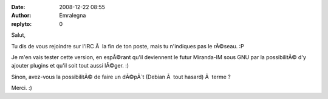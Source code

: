 :date: 2008-12-22 08:55
:author: Emralegna
:replyto: 0

Salut,

Tu dis de vous rejoindre sur l'IRC Ã  la fin de ton poste, mais tu n'indiques pas le rÃ©seau. :P

Je m'en vais tester cette version, en espÃ©rant qu'il deviennent le futur Miranda-IM sous GNU par la possibilitÃ© d'y ajouter plugins et qu'il soit tout aussi lÃ©ger. :)

Sinon, avez-vous la possibilitÃ© de faire un dÃ©pÃ´t (Debian Ã  tout hasard) Ã  terme ?

Merci. :)
